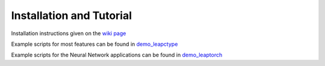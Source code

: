 Installation and Tutorial
=========================

Installation instructions given on the `wiki page <https://github.com/LLNL/LEAP/wiki>`_

Example scripts for most features can be found in `demo_leapctype <https://github.com/LLNL/LEAP/tree/main/demo_leapctype>`_

Example scripts for the Neural Network applications can be found in `demo_leaptorch <https://github.com/LLNL/LEAP/tree/main/demo_leaptorch>`_
